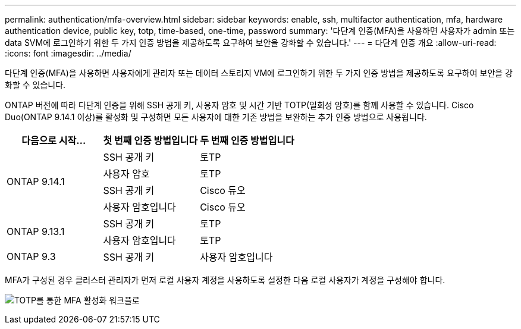 ---
permalink: authentication/mfa-overview.html 
sidebar: sidebar 
keywords: enable, ssh, multifactor authentication, mfa, hardware authentication device, public key, totp, time-based, one-time, password 
summary: '다단계 인증(MFA)을 사용하면 사용자가 admin 또는 data SVM에 로그인하기 위한 두 가지 인증 방법을 제공하도록 요구하여 보안을 강화할 수 있습니다.' 
---
= 다단계 인증 개요
:allow-uri-read: 
:icons: font
:imagesdir: ../media/


[role="lead"]
다단계 인증(MFA)을 사용하면 사용자에게 관리자 또는 데이터 스토리지 VM에 로그인하기 위한 두 가지 인증 방법을 제공하도록 요구하여 보안을 강화할 수 있습니다.

ONTAP 버전에 따라 다단계 인증을 위해 SSH 공개 키, 사용자 암호 및 시간 기반 TOTP(일회성 암호)를 함께 사용할 수 있습니다. Cisco Duo(ONTAP 9.14.1 이상)를 활성화 및 구성하면 모든 사용자에 대한 기존 방법을 보완하는 추가 인증 방법으로 사용됩니다.

[cols="3"]
|===
| 다음으로 시작... | 첫 번째 인증 방법입니다 | 두 번째 인증 방법입니다 


.4+| ONTAP 9.14.1 | SSH 공개 키 | 토TP 


| 사용자 암호 | 토TP 


| SSH 공개 키 | Cisco 듀오 


| 사용자 암호입니다 | Cisco 듀오 


.2+| ONTAP 9.13.1 | SSH 공개 키 | 토TP 


| 사용자 암호입니다 | 토TP 


| ONTAP 9.3 | SSH 공개 키 | 사용자 암호입니다 
|===
MFA가 구성된 경우 클러스터 관리자가 먼저 로컬 사용자 계정을 사용하도록 설정한 다음 로컬 사용자가 계정을 구성해야 합니다.

image:workflow-mfa-totp-ssh.png["TOTP를 통한 MFA 활성화 워크플로"]
